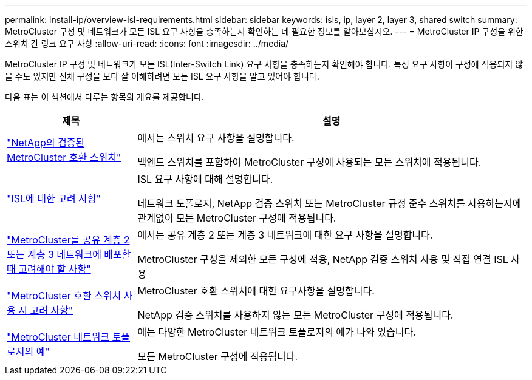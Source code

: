 ---
permalink: install-ip/overview-isl-requirements.html 
sidebar: sidebar 
keywords: isls, ip, layer 2, layer 3, shared switch 
summary: MetroCluster 구성 및 네트워크가 모든 ISL 요구 사항을 충족하는지 확인하는 데 필요한 정보를 알아보십시오. 
---
= MetroCluster IP 구성을 위한 스위치 간 링크 요구 사항
:allow-uri-read: 
:icons: font
:imagesdir: ../media/


[role="lead"]
MetroCluster IP 구성 및 네트워크가 모든 ISL(Inter-Switch Link) 요구 사항을 충족하는지 확인해야 합니다. 특정 요구 사항이 구성에 적용되지 않을 수도 있지만 전체 구성을 보다 잘 이해하려면 모든 ISL 요구 사항을 알고 있어야 합니다.

다음 표는 이 섹션에서 다루는 항목의 개요를 제공합니다.

[cols="25,75"]
|===
| 제목 | 설명 


| link:mcc-compliant-netapp-validated-switches.html["NetApp의 검증된 MetroCluster 호환 스위치"] | 에서는 스위치 요구 사항을 설명합니다.

백엔드 스위치를 포함하여 MetroCluster 구성에 사용되는 모든 스위치에 적용됩니다. 


| link:concept-requirements-isls.html["ISL에 대한 고려 사항"] | ISL 요구 사항에 대해 설명합니다.

네트워크 토폴로지, NetApp 검증 스위치 또는 MetroCluster 규정 준수 스위치를 사용하는지에 관계없이 모든 MetroCluster 구성에 적용됩니다. 


| link:concept-considerations-layer-2-layer-3.html["MetroCluster를 공유 계층 2 또는 계층 3 네트워크에 배포할 때 고려해야 할 사항"] | 에서는 공유 계층 2 또는 계층 3 네트워크에 대한 요구 사항을 설명합니다.

MetroCluster 구성을 제외한 모든 구성에 적용, NetApp 검증 스위치 사용 및 직접 연결 ISL 사용 


| link:concept-requirement-and-limitations-mcc-compliant-switches.html["MetroCluster 호환 스위치 사용 시 고려 사항"] | MetroCluster 호환 스위치에 대한 요구사항을 설명합니다.

NetApp 검증 스위치를 사용하지 않는 모든 MetroCluster 구성에 적용됩니다. 


| link:concept-example-network-topologies.html["MetroCluster 네트워크 토폴로지의 예"] | 에는 다양한 MetroCluster 네트워크 토폴로지의 예가 나와 있습니다.

모든 MetroCluster 구성에 적용됩니다. 
|===